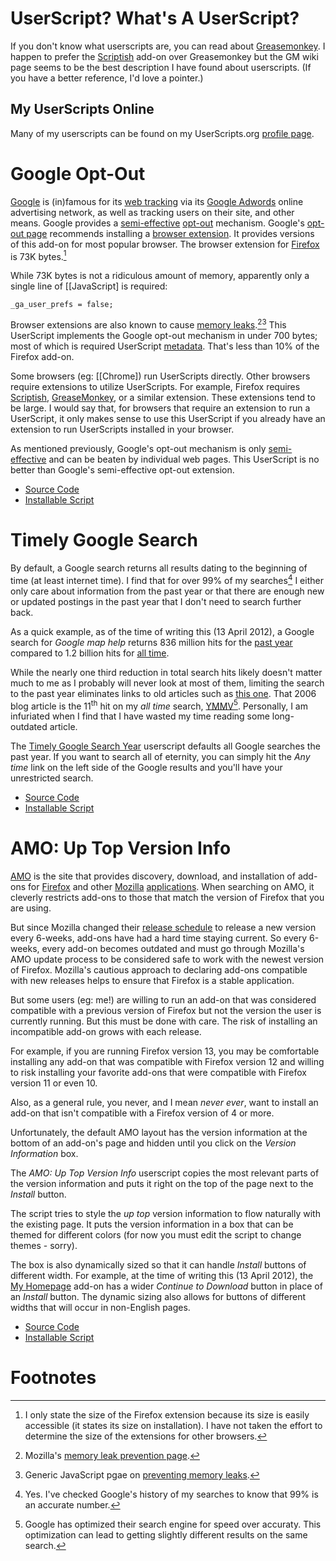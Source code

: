 * UserScript? What's A UserScript?
If you don't know what userscripts are, you can read about [[http://bit.ly/ypj8z2][Greasemonkey]]. I happen to prefer the [[http://bit.ly/xYcpv7][Scriptish]] add-on over Greasemonkey but the GM wiki page seems to be the best description I have found about userscripts. (If you have a better reference, I'd love a pointer.)

** My UserScripts Online
Many of my userscripts can be found on my UserScripts.org [[http://userscripts.org/users/66250/scripts][profile page]].

* Google Opt-Out
[[http://bit.ly/r1GLJZ][Google]] is (in)famous for its [[http://bit.ly/NuG7KT][web tracking]] via its [[http://bit.ly/NuG69H][Google Adwords]] online advertising network, as well as tracking users on their site, and other means. Google provides a [[http://bit.ly/NuGbdG][semi-effective]] [[http://bit.ly/KJ7Inj][opt-out]] mechanism. Google's [[http://bit.ly/NuGBkh][opt-out page]] recommends installing a [[http://bit.ly/NuGBkh][browser extension]]. It provides versions of this add-on for most popular browser. The browser extension for [[http://bit.ly/HzqbTy][Firefox]] is 73K bytes.[5]

While 73K bytes is not a ridiculous amount of memory, apparently only a single line of [[JavaScript] is required:
: _ga_user_prefs = false;

Browser extensions are also known to cause [[http://bit.ly/NUqmxs][memory leaks]].[3][4] This UserScript implements the Google opt-out mechanism in under 700 bytes; most of which is required UserScript [[http://bit.ly/NUrXDd][metadata]]. That's less than 10% of the Firefox add-on.

Some browsers (eg: [[Chrome]) run UserScripts directly. Other browsers require extensions to utilize UserScripts. For example, Firefox requires [[http://bit.ly/NUvoKf][Scriptish]], [[http://bit.ly/Kk9A6R][GreaseMonkey]], or a similar extension. These extensions tend to be large. I would say that, for browsers that require an extension to run a UserScript, it only makes sense to use this UserScript if you already have an extension to run UserScripts installed in your browser.

As mentioned previously, Google's opt-out mechanism is only [[http://bit.ly/NuGbdG][semi-effective]] and can be beaten by individual web pages. This UserScript is no better than Google's semi-effective opt-out extension.
- [[http://bit.ly/NUyeyQ][Source Code]]
- [[http://bit.ly/NUzQIS][Installable Script]]

* Timely Google Search
By default, a Google search returns all results dating to the beginning of time (at least internet time). I find that for over 99% of my searches[1] I either only care about information from the past year or that there are enough new or updated postings in the past year that I don't need to search further back. 

As a quick example, as of the time of writing this (13 April 2012), a Google search for /Google map help/ returns 836 million hits for the [[http://bit.ly/J9lf6J][past year]] compared to 1.2 billion hits for [[https://www.google.com/search?q=google%20search%20help&ie=utf-8&oe=utf-8][all time]]. 

While the nearly one third reduction in total search hits likely doesn't matter much to me as I probably will never look at most of them, limiting the search to the past year eliminates links to old articles such as [[http://bit.ly/HS4Z9Q][this one]]. That 2006 blog article is the 11^th hit on my /all time/ search, [[http://en.wiktionary.org/wiki/YMMV][YMMV]][2]. Personally, I am infuriated when I find that I have wasted my time reading some long-outdated article. 

The [[https://raw.github.com/Neil-Smithline/UserScripts/master/timely-google-search-year.user.js][Timely Google Search Year]] userscript defaults all Google searches the past year. If you want to search all of eternity, you can simply hit the /Any time/ link on the left side of the Google results and you'll have your unrestricted search. 
- [[https://github.com/Neil-Smithline/UserScripts/blob/master/timely-google-search-year.user.js][Source Code]]
- [[https://raw.github.com/Neil-Smithline/UserScripts/master/timely-google-search-year.user.js][Installable Script]]

* AMO: Up Top Version Info
[[http://bit.ly/HJCDRj][AMO]] is the site that provides discovery, download, and installation of add-ons for [[http://bit.ly/IGtTL8][Firefox]] and other [[http://bit.ly/HJCSM7][Mozilla]] [[http://bit.ly/HJD0Lt][applications]]. When searching on AMO, it cleverly restricts add-ons to those that match the version of Firefox that you are using. 

But since Mozilla changed their [[http://bit.ly/IGtqso][release schedule]] to release a new version every 6-weeks, add-ons have had a hard time staying current. So every 6-weeks, every add-on becomes outdated and must go through Mozilla's AMO update process to be considered safe to work with the newest version of Firefox. Mozilla's cautious approach to declaring add-ons compatible with new releases helps to ensure that Firefox is a stable application.

But some users (eg: me!) are willing to run an add-on that was considered compatible with a previous version of Firefox but not the version the user is currently running. But this must be done with care. The risk of installing an incompatible add-on grows with each release. 

For example, if you are running Firefox version 13, you may be comfortable installing any add-on that was compatible with Firefox version 12 and willing to risk installing your favorite add-ons that were compatible with Firefox version 11 or even 10. 

Also, as a general rule, you never, and I mean /never ever/, want to install an add-on that isn't compatible with a Firefox version of 4 or more. 

Unfortunately, the default AMO layout has the version information at the bottom of an add-on's page and hidden until you click on the /Version Information/ box. 

The /AMO: Up Top Version Info/ userscript copies the most relevant parts of the version information and puts it right on the top of the page next to the /Install/ button. 

The script tries to style the /up top/ version information to flow naturally with the existing page. It puts the version information in a box that can be themed for different colors (for now you must edit the script to change themes - sorry). 

The box is also dynamically sized so that it can handle /Install/ buttons of different width. For example, at the time of writing this (13 April 2012), the [[http://bit.ly/HHEBCi][My Homepage]] add-on has a wider /Continue to Download/ button in place of an /Install/ button. The dynamic sizing also allows for buttons of different widths that will occur in non-English pages.
- [[https://github.com/Neil-Smithline/UserScripts/blob/master/amo-up-top-version-info.user.js][Source Code]]
- [[https://raw.github.com/Neil-Smithline/UserScripts/master/amo-up-top-version-info.user.js][Installable Script]]

# LocalWords:  Userscripts

* Footnotes

[5] I only state the size of the Firefox extension because its size is easily accessible (it states its size on installation). I have not taken the effort to determine the size of the extensions for other browsers.

[3] Mozilla's [[http://mzl.la/NUpwkh][memory leak prevention page]].

[4] Generic JavaScript pgae on [[http://bit.ly/NUpUPz][preventing memory leaks]].

[1] Yes. I've checked Google's history of my searches to know that 99% is an accurate number.

[2] Google has optimized their search engine for speed over accuraty. This optimization can lead to getting slightly different results on the same search.


